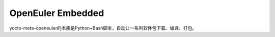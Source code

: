 OpenEuler Embedded
===============================

yocto-meta-openeuler的本质是Python+Bash脚本，自动让一系列软件包下载、编译、打包。
